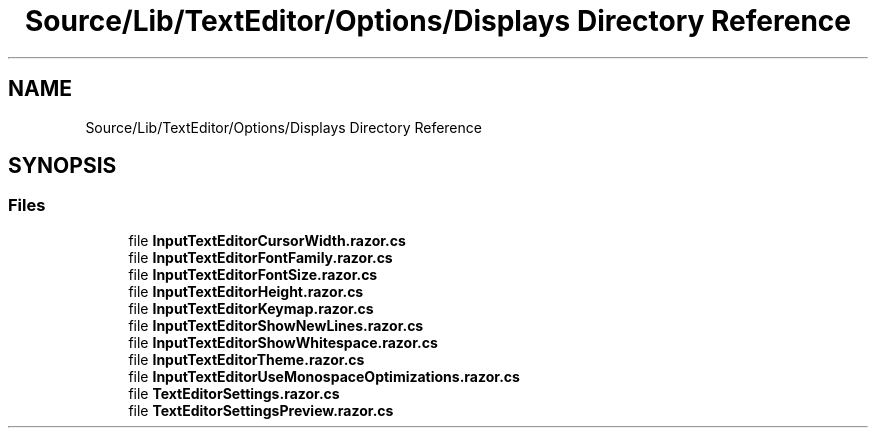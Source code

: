 .TH "Source/Lib/TextEditor/Options/Displays Directory Reference" 3 "Version 1.0.0" "Luthetus.Ide" \" -*- nroff -*-
.ad l
.nh
.SH NAME
Source/Lib/TextEditor/Options/Displays Directory Reference
.SH SYNOPSIS
.br
.PP
.SS "Files"

.in +1c
.ti -1c
.RI "file \fBInputTextEditorCursorWidth\&.razor\&.cs\fP"
.br
.ti -1c
.RI "file \fBInputTextEditorFontFamily\&.razor\&.cs\fP"
.br
.ti -1c
.RI "file \fBInputTextEditorFontSize\&.razor\&.cs\fP"
.br
.ti -1c
.RI "file \fBInputTextEditorHeight\&.razor\&.cs\fP"
.br
.ti -1c
.RI "file \fBInputTextEditorKeymap\&.razor\&.cs\fP"
.br
.ti -1c
.RI "file \fBInputTextEditorShowNewLines\&.razor\&.cs\fP"
.br
.ti -1c
.RI "file \fBInputTextEditorShowWhitespace\&.razor\&.cs\fP"
.br
.ti -1c
.RI "file \fBInputTextEditorTheme\&.razor\&.cs\fP"
.br
.ti -1c
.RI "file \fBInputTextEditorUseMonospaceOptimizations\&.razor\&.cs\fP"
.br
.ti -1c
.RI "file \fBTextEditorSettings\&.razor\&.cs\fP"
.br
.ti -1c
.RI "file \fBTextEditorSettingsPreview\&.razor\&.cs\fP"
.br
.in -1c
